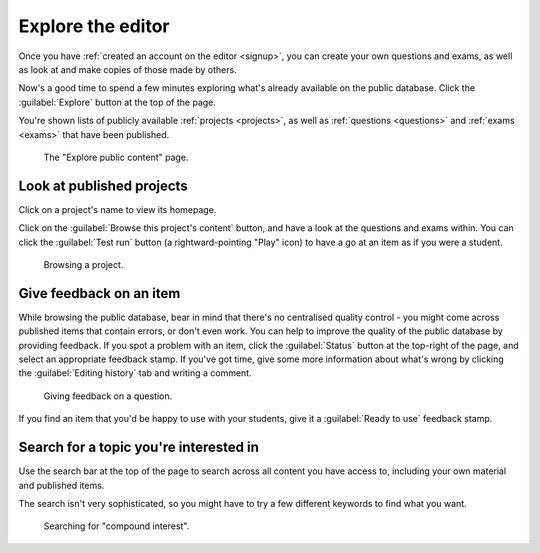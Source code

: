 .. _explore:

Explore the editor
------------------

Once you have :ref:`created an account on the editor <signup>`, you can create your own questions and exams, as well as look at and make copies of those made by others.

Now's a good time to spend a few minutes exploring what's already available on the public database.
Click the :guilabel:`Explore` button at the top of the page.

You're shown lists of publicly available :ref:`projects <projects>`, as well as :ref:`questions <questions>` and :ref:`exams <exams>` that have been published.

.. figure:: explore.png
    :alt: Screenshot of the "explore public content" page

    The "Explore public content" page.

Look at published projects
##########################

Click on a project's name to view its homepage.

Click on the :guilabel:`Browse this project's content` button, and have a look at the questions and exams within.
You can click the :guilabel:`Test run` button (a rightward-pointing "Play" icon) to have a go at an item as if you were a student.

.. figure:: browse-project.png
    :alt: Screenshot of a folder in a project. There's a table of items, with play icons next to each name.

    Browsing a project.

Give feedback on an item
########################

While browsing the public database, bear in mind that there's no centralised quality control - you might come across published items that contain errors, or don't even work.
You can help to improve the quality of the public database by providing feedback.
If you spot a problem with an item, click the :guilabel:`Status` button at the top-right of the page, and select an appropriate feedback stamp.
If you've got time, give some more information about what's wrong by clicking the :guilabel:`Editing history` tab and writing a comment.

.. figure:: feedback-stamp.png
    :alt: Screenshot of the question editor, with the feedback dropdown visible.

    Giving feedback on a question.

If you find an item that you'd be happy to use with your students, give it a :guilabel:`Ready to use` feedback stamp. 

Search for a topic you're interested in
#######################################

Use the search bar at the top of the page to search across all content you have access to, including your own material and published items.

The search isn't very sophisticated, so you might have to try a few different keywords to find what you want.

.. figure:: search.png
    :alt: Screenshot of search results, for the query "compound interest". Results are shown in a table, with filter options on the side.

    Searching for "compound interest".
